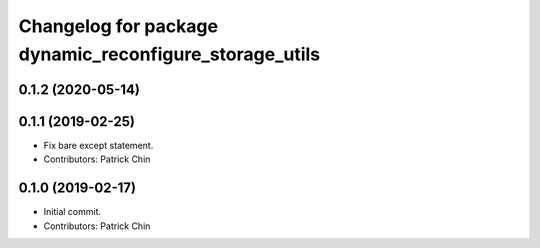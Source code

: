 ^^^^^^^^^^^^^^^^^^^^^^^^^^^^^^^^^^^^^^^^^^^^^^^^^^^^^^^
Changelog for package dynamic_reconfigure_storage_utils
^^^^^^^^^^^^^^^^^^^^^^^^^^^^^^^^^^^^^^^^^^^^^^^^^^^^^^^

0.1.2 (2020-05-14)
------------------

0.1.1 (2019-02-25)
------------------
* Fix bare except statement.
* Contributors: Patrick Chin

0.1.0 (2019-02-17)
------------------
* Initial commit.
* Contributors: Patrick Chin
